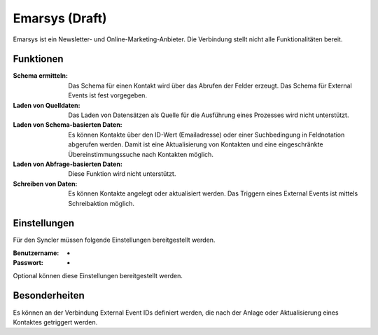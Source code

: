 ﻿Emarsys (Draft)
=======

Emarsys ist ein Newsletter- und Online-Marketing-Anbieter.
Die Verbindung stellt nicht alle Funktionalitäten bereit.

Funktionen
----------

:Schema ermitteln:

    Das Schema für einen Kontakt wird über das Abrufen der Felder erzeugt.
    Das Schema für External Events ist fest vorgegeben.

:Laden von Quelldaten:

    Das Laden von Datensätzen als Quelle für die Ausführung eines Prozesses wird nicht unterstützt.

:Laden von Schema-basierten Daten:

    Es können Kontakte über den ID-Wert (Emailadresse) oder einer Suchbedingung in Feldnotation abgerufen werden.
    Damit ist eine Aktualisierung von Kontakten und eine eingeschränkte Übereinstimmungssuche nach Kontakten möglich.

:Laden von Abfrage-basierten Daten:

    Diese Funktion wird nicht unterstützt.

:Schreiben von Daten:

    Es können Kontakte angelegt oder aktualisiert werden.
    Das Triggern eines External Events ist mittels Schreibaktion möglich.


Einstellungen
-------------

Für den Syncler müssen folgende Einstellungen bereitgestellt werden.

:Benutzername:

    -

:Passwort:

    -

Optional können diese Einstellungen bereitgestellt werden.

Besonderheiten
--------------

Es können an der Verbindung External Event IDs definiert werden, die nach der Anlage oder Aktualisierung eines Kontaktes getriggert werden.


